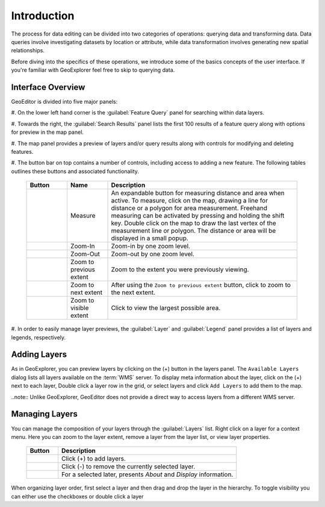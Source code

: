 ============
Introduction 
============
The process for data editing can be divided into two categories of operations: querying data and transforming data.  Data queries involve investigating datasets by location or attribute, while data transformation involves generating new spatial relationships.  

Before diving into the specifics of these operations, we introduce some of the basics concepts of the user interface.  If you're familiar with GeoExplorer feel free to skip to querying data. 


Interface Overview
------------------

GeoEditor is divided into five major panels:

#. On the lower left hand corner is the :guilabel:`Feature Query` panel for searching 
within data layers.

#. Towards the right, the :guilabel:`Search Results` panel lists the first 100 results of a 
feature query along with options for preview in the map panel.

#. The map panel provides a preview of layers and/or query results along with controls for 
modifying and deleting features.

#. The button bar on top contains a number of controls, including access to adding a new 
feature.  The following tables outlines these buttons and associated functionality.

    .. list-table::
       :widths: 15 15 70 

       * - **Button**
         - **Name**
         - **Description**
       * - .. image:: /images/measure.png 
         - Measure
         - An expandable button for measuring distance and area when active. To measure, click on the map, drawing a line for distance or a polygon for area measurement. Freehand measuring can be activated by pressing and holding the shift key. Double click on the map to draw the last vertex of the measurement line or polygon. The distance or area will be displayed in a small popup.
       * - .. image:: /images/zoomin.png
         - Zoom-In
         - Zoom-in by one zoom level.
       * - .. image:: /images/zoomout.png
         - Zoom-Out
         - Zoom-out by one zoom level.   
       * - .. image:: /images/previousextent.png
         - Zoom to previous extent
         - Zoom to the extent you were previously viewing.
       * - .. image:: /images/nextextent.png
         - Zoom to next extent
         - After using the ``Zoom to previous extent`` button, click to zoom to the next extent.
       * - .. image:: /images/extent.png
         - Zoom to visible extent
         - Click to view the largest possible area.

#. In order to easily manage layer previews, the :guilabel:`Layer` and :guilabel:`Legend` 
panel provides a list of layers and legends, respectively.   

Adding Layers
-------------

As in GeoExplorer, you can preview layers by clicking on the (+) button in the layers panel. 
The ``Available Layers`` dialog lists all layers available on the :term:`WMS` server. 
To display meta information about the layer, click on the (+) next to each layer, Double click a 
layer row in the grid, or select layers and click ``Add Layers`` to add them to the map.

..note:: Unlike GeoExplorer, GeoEditor does not provide a direct way to access layers from a 
different WMS server.  

Managing Layers
---------------

You can manage the composition of your layers through the :guilabel:`Layers` list. Right click 
on a layer for a context menu.  Here you can zoom to the layer extent, remove a layer from the 
layer list, or view layer properties.  

    .. list-table::
       :widths: 15 85 

       * - **Button**
         - **Description**
       * - .. image:: /images/managing1.png
         - Click (+) to add layers.
       * - .. image:: /images/managing2.png
         - Click (-) to remove the currently selected layer.
       * - .. image:: /images/managing3.png
         - For a selected later, presents *About* and *Display* information.
  
When organizing layer order, first select a layer and then drag and drop the layer in the hierarchy. To toggle visibility you can either use the checkboxes or double click a layer


